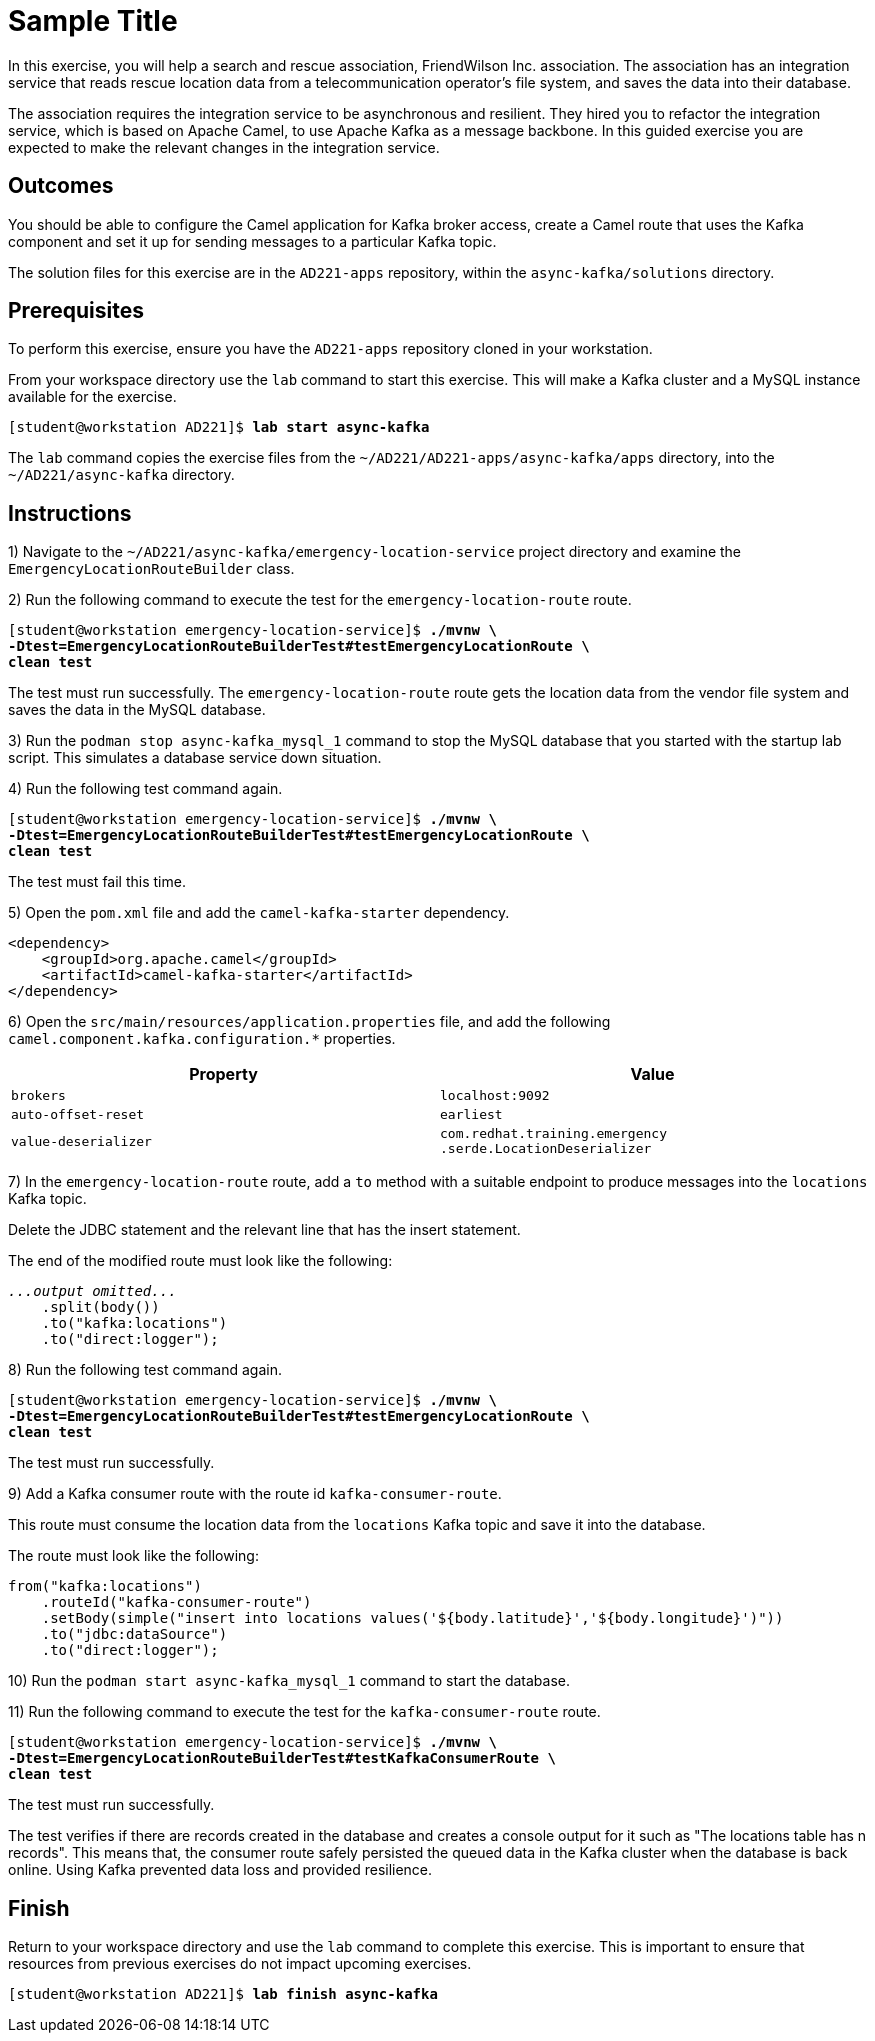 ifndef::backend-docbook5,backend-docbook45[:imagesdir: ../../..]
[id='asynckafka-practice']
= Sample Title

In this exercise, you will help a search and rescue association, FriendWilson Inc. association.
The association has an integration service that reads rescue location data from a telecommunication operator's file system, and saves the data into their database.

The association requires the integration service to be asynchronous and resilient.
They hired you to refactor the integration service, which is based on Apache Camel, to use Apache Kafka as a message backbone.
In this guided exercise you are expected to make the relevant changes in the integration service.

== Outcomes

You should be able to configure the Camel application for Kafka broker access, create a Camel route that uses the Kafka component and set it up for sending messages to a particular Kafka topic.

The solution files for this exercise are in the `+AD221-apps+` repository, within the `+async-kafka/solutions+` directory.

== Prerequisites

To perform this exercise, ensure you have the `+AD221-apps+` repository cloned in your workstation.

From your workspace directory use the `+lab+` command to start this exercise.
This will make a Kafka cluster and a MySQL instance available for the exercise.

[subs=+quotes]
----
[student@workstation AD221]$ *lab start async-kafka*
----

The `+lab+` command copies the exercise files from the `+~/AD221/AD221-apps/async-kafka/apps+` directory, into the `+~/AD221/async-kafka+` directory.

[role='Checklist']
== Instructions

1) Navigate to the `+~/AD221/async-kafka/emergency-location-service+` project directory and examine the `+EmergencyLocationRouteBuilder+` class.

2) Run the following command to execute the test for the `+emergency-location-route+` route.

[subs=+quotes]
----
[student@workstation emergency-location-service]$ *./mvnw \
-Dtest=EmergencyLocationRouteBuilderTest#testEmergencyLocationRoute \
clean test*
----

The test must run successfully.
The `+emergency-location-route+` route gets the location data from the vendor file system and saves the data in the MySQL database.

3) Run the `+podman stop async-kafka_mysql_1+` command to stop the MySQL database that you started with the startup lab script.
This simulates a database service down situation.

4) Run the following test command again.

[subs=+quotes]
----
[student@workstation emergency-location-service]$ *./mvnw \
-Dtest=EmergencyLocationRouteBuilderTest#testEmergencyLocationRoute \
clean test*
----

The test must fail this time.

5) Open the `+pom.xml+` file and add the `+camel-kafka-starter+` dependency.

[subs=+quotes]
----
<dependency>
    <groupId>org.apache.camel</groupId>
    <artifactId>camel-kafka-starter</artifactId>
</dependency>
----

6) Open the `+src/main/resources/application.properties+` file, and add the following `+camel.component.kafka.configuration.*+` properties.

[cols="1,1"]
|===
| Property | Value

| `+brokers+`
| `+localhost:9092+`

| `+auto-offset-reset+`
| `+earliest+`

| `+value-deserializer+`
| `+com.redhat.training.emergency+`
`+.serde.LocationDeserializer+`

|===

7) In the `+emergency-location-route+` route, add a `+to+` method with a suitable endpoint to produce messages into the `+locations+` Kafka topic.

Delete the JDBC statement and the relevant line that has the insert statement.

The end of the modified route must look like the following:

[subs=+quotes]
----
_...output omitted..._
    .split(body())
    .to("kafka:locations")
    .to("direct:logger");
----

8) Run the following test command again.

[subs=+quotes]
----
[student@workstation emergency-location-service]$ *./mvnw \
-Dtest=EmergencyLocationRouteBuilderTest#testEmergencyLocationRoute \
clean test*
----

The test must run successfully.

9) Add a Kafka consumer route with the route id `+kafka-consumer-route+`.

This route must consume the location data from the `+locations+` Kafka topic and save it into the database.

The route must look like the following:

[subs=+quotes]
----
from("kafka:locations")
    .routeId("kafka-consumer-route")
    .setBody(simple("insert into locations values('${body.latitude}','${body.longitude}')"))
    .to("jdbc:dataSource")
    .to("direct:logger");
----

10) Run the `+podman start async-kafka_mysql_1+` command to start the database.

11) Run the following command to execute the test for the `+kafka-consumer-route+` route.

[subs=+quotes]
----
[student@workstation emergency-location-service]$ *./mvnw \
-Dtest=EmergencyLocationRouteBuilderTest#testKafkaConsumerRoute \
clean test*
----

The test must run successfully.

The test verifies if there are records created in the database and creates a console output for it such as "The locations table has n records".
This means that, the consumer route safely persisted the queued data in the Kafka cluster when the database is back online.
Using Kafka prevented data loss and provided resilience.

== Finish

Return to your workspace directory and use the `+lab+` command to complete this exercise.
This is important to ensure that resources from previous exercises do not impact upcoming exercises.

[subs=+quotes]
----
[student@workstation AD221]$ *lab finish async-kafka*
----
